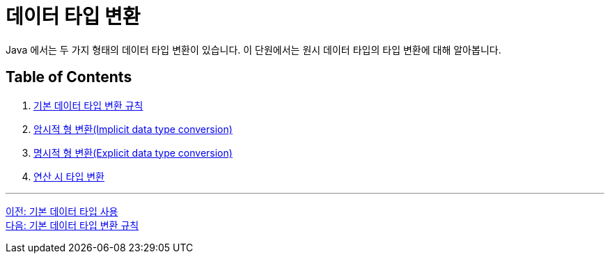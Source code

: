 = 데이터 타입 변환

Java 에서는 두 가지 형태의 데이터 타입 변환이 있습니다. 이 단원에서는 원시 데이터 타입의 타입 변환에 대해 알아봅니다.

== Table of Contents
1. link:./17_type_casting_rule.adoc[기본 데이터 타입 변환 규칙]
2. link:./18_implicit_casting.adoc[암시적 형 변환(Implicit data type conversion)]
3. link:./19_explicit_casting.adoc[명시적 형 변환(Explicit data type conversion)]
4. link:./20_typecasting.adoc[연산 시 타입 변환]

---

link:./15_priority.adoc[이전: 기본 데이터 타입 사용] +
link:./17_type_casting_rule.adoc[다음: 기본 데이터 타입 변환 규칙]
